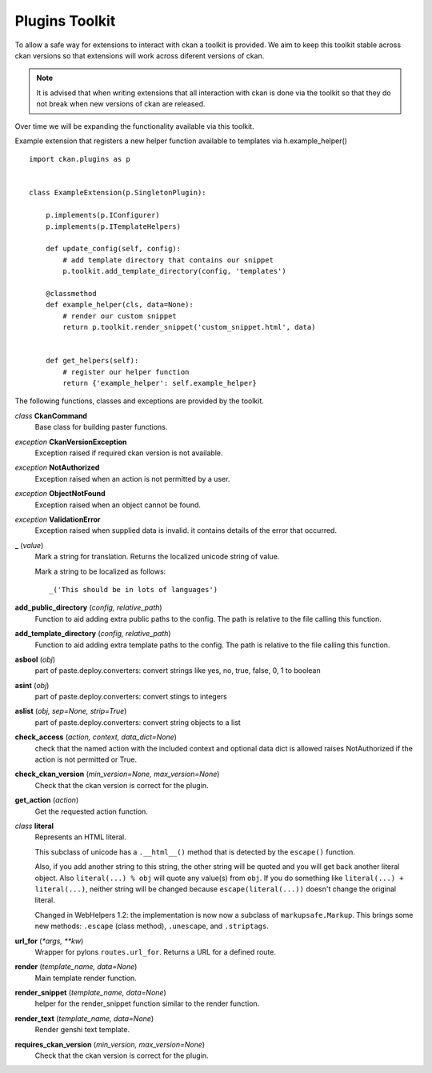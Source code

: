 
Plugins Toolkit
===============

To allow a safe way for extensions to interact with ckan a toolkit is
provided. We aim to keep this toolkit stable across ckan versions so
that extensions will work across diferent versions of ckan.

.. Note::

    It is advised that when writing extensions that all interaction with
    ckan is done via the toolkit so that they do not break when new
    versions of ckan are released.

Over time we will be expanding the functionality available via
this toolkit.

Example extension that registers a new helper function available to
templates via h.example_helper() ::

    import ckan.plugins as p


    class ExampleExtension(p.SingletonPlugin):

        p.implements(p.IConfigurer)
        p.implements(p.ITemplateHelpers)

        def update_config(self, config):
            # add template directory that contains our snippet
            p.toolkit.add_template_directory(config, 'templates')

        @classmethod
        def example_helper(cls, data=None):
            # render our custom snippet
            return p.toolkit.render_snippet('custom_snippet.html', data)


        def get_helpers(self):
            # register our helper function
            return {'example_helper': self.example_helper}

The following functions, classes and exceptions are provided by the toolkit.

*class* **CkanCommand**
  Base class for building paster functions.


*exception* **CkanVersionException**
  Exception raised if required ckan version is not available.


*exception* **NotAuthorized**
  Exception raised when an action is not permitted by a user.


*exception* **ObjectNotFound**
  Exception raised when an object cannot be found.


*exception* **ValidationError**
  Exception raised when supplied data is invalid.
  it contains details of the error that occurred.


**_** (*value*)
  Mark a string for translation. Returns the localized unicode
  string of value.
  
  Mark a string to be localized as follows::
  
  _('This should be in lots of languages')
  
  


**add_public_directory** (*config, relative_path*)
  Function to aid adding extra public paths to the config.
  The path is relative to the file calling this function.


**add_template_directory** (*config, relative_path*)
  Function to aid adding extra template paths to the config.
  The path is relative to the file calling this function.


**asbool** (*obj*)
  part of paste.deploy.converters: convert strings like yes, no, true, false, 0, 1 to boolean


**asint** (*obj*)
  part of paste.deploy.converters: convert stings to integers


**aslist** (*obj, sep=None, strip=True*)
  part of paste.deploy.converters: convert string objects to a list


**check_access** (*action, context, data_dict=None*)
  check that the named action with the included context and
  optional data dict is allowed raises NotAuthorized if the action is
  not permitted or True.


**check_ckan_version** (*min_version=None, max_version=None*)
  Check that the ckan version is correct for the plugin.


**get_action** (*action*)
  Get the requested action function.


*class* **literal**
  Represents an HTML literal.
  
  This subclass of unicode has a ``.__html__()`` method that is
  detected by the ``escape()`` function.
  
  Also, if you add another string to this string, the other string
  will be quoted and you will get back another literal object.  Also
  ``literal(...) % obj`` will quote any value(s) from ``obj``.  If
  you do something like ``literal(...) + literal(...)``, neither
  string will be changed because ``escape(literal(...))`` doesn't
  change the original literal.
  
  Changed in WebHelpers 1.2: the implementation is now now a subclass of
  ``markupsafe.Markup``.  This brings some new methods: ``.escape`` (class
  method), ``.unescape``, and ``.striptags``.
  
**url_for** (*\*args, **kw*)
  Wrapper for pylons ``routes.url_for``. Returns a URL for a defined route.



**render** (*template_name, data=None*)
  Main template render function.


**render_snippet** (*template_name, data=None*)
  helper for the render_snippet function
  similar to the render function.


**render_text** (*template_name, data=None*)
  Render genshi text template.


**requires_ckan_version** (*min_version, max_version=None*)
  Check that the ckan version is correct for the plugin.

